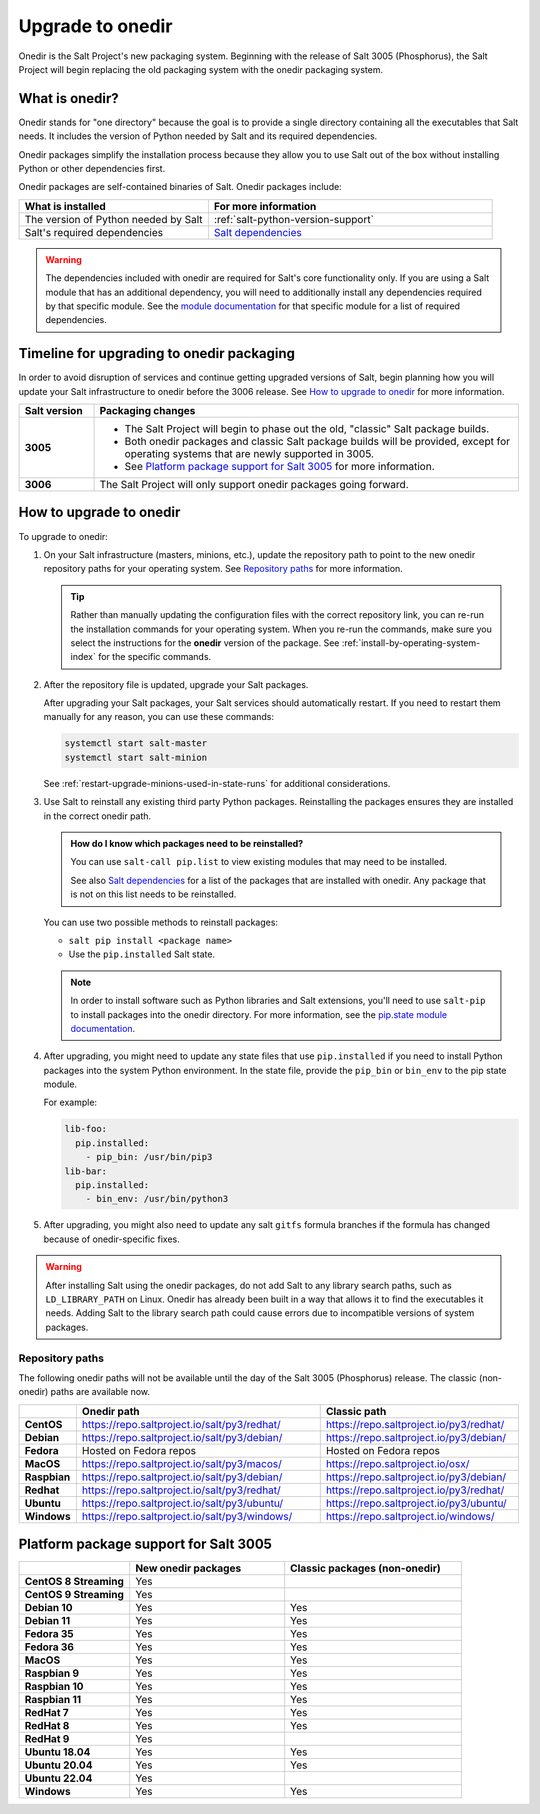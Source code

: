 .. _upgrade-to-onedir:

=================
Upgrade to onedir
=================

Onedir is the Salt Project's new packaging system. Beginning with the release of
Salt 3005 (Phosphorus), the Salt Project will begin replacing the old packaging
system with the onedir packaging system.


.. _what-is-onedir:

What is onedir?
===============
Onedir stands for "one directory" because the goal is to provide a single
directory containing all the executables that Salt needs. It includes the
version of Python needed by Salt and its required dependencies.

Onedir packages simplify the installation process because they allow you to
use Salt out of the box without installing Python or other dependencies first.

Onedir packages are self-contained binaries of Salt. Onedir packages include:

.. list-table::
  :widths: 40 60
  :header-rows: 1

  * - What is installed
    - For more information

  * - The version of Python needed by Salt
    - :ref:`salt-python-version-support`

  * - Salt's required dependencies
    - `Salt dependencies <https://github.com/saltstack/salt/blob/master/requirements/static/pkg/py3.9/linux.txt>`_


.. Warning::
    The dependencies included with onedir are required for Salt's core
    functionality only. If you are using a Salt module that has an additional
    dependency, you will need to additionally install any dependencies required
    by that specific module. See the
    `module documentation <https://docs.saltproject.io/en/latest/py-modindex.html>`_
    for that specific module for a list of required dependencies.


Timeline for upgrading to onedir packaging
==========================================
In order to avoid disruption of services and continue getting upgraded versions
of Salt, begin planning how you will update your Salt infrastructure to onedir
before the 3006 release. See `How to upgrade to onedir`_ for more information.

.. list-table::
  :widths: 15 85
  :header-rows: 1
  :stub-columns: 1

  * - Salt version
    - Packaging changes

  * - 3005
    -  * The Salt Project will begin to phase out the old, "classic" Salt
         package builds.
       * Both onedir packages and classic Salt package builds will be provided,
         except for operating systems that are newly supported in 3005.
       * See `Platform package support for Salt 3005`_ for more information.

  * - 3006
    - The Salt Project will only support onedir packages going forward.


How to upgrade to onedir
========================
To upgrade to onedir:

#. On your Salt infrastructure (masters, minions, etc.), update the repository
   path to point to the new onedir repository paths for your operating system.
   See `Repository paths`_ for more information.

   .. Tip::
       Rather than manually updating the configuration files with the correct
       repository link, you can re-run the installation commands for your
       operating system. When you re-run the commands, make sure you select the
       instructions for the **onedir** version of the package. See
       :ref:`install-by-operating-system-index` for the specific commands.

#. After the repository file is updated, upgrade your Salt packages.

   After upgrading your Salt packages, your Salt services should automatically
   restart. If you need to restart them manually for any reason, you can use
   these commands:

   .. code-block:: bash

       systemctl start salt-master
       systemctl start salt-minion

   See :ref:`restart-upgrade-minions-used-in-state-runs` for additional
   considerations.

#. Use Salt to reinstall any existing third party Python packages. Reinstalling
   the packages ensures they are installed in the correct onedir path.

   .. Admonition:: How do I know which packages need to be reinstalled?

      You can use ``salt-call pip.list`` to view existing modules that may need
      to be installed.

      See also `Salt dependencies <https://github.com/saltstack/salt/blob/master/requirements/static/pkg/py3.9/linux.txt>`_
      for a list of the packages that are installed with onedir. Any package
      that is not on this list needs to be reinstalled.

   You can use two possible methods to reinstall packages:

   * ``salt pip install <package name>``
   * Use the ``pip.installed`` Salt state.

   .. Note::
       In order to install software such as Python libraries and Salt
       extensions, you'll need to use ``salt-pip`` to install packages into the
       onedir directory. For more information, see the
       `pip.state module documentation <https://docs.saltproject.io/en/latest/ref/states/all/salt.states.pip_state.html#module-salt.states.pip_state>`_.

#. After upgrading, you might need to update any state files that use
   ``pip.installed`` if you need to install Python packages into the system
   Python environment. In the state file, provide the ``pip_bin`` or ``bin_env``
   to the pip state module.

   For example:

   .. code-block:: yaml

       lib-foo:
         pip.installed:
           - pip_bin: /usr/bin/pip3
       lib-bar:
         pip.installed:
           - bin_env: /usr/bin/python3

#. After upgrading, you might also need to update any salt ``gitfs`` formula
   branches if the formula has changed because of onedir-specific fixes.


.. Warning::
   After installing Salt using the onedir packages, do not add Salt to any
   library search paths, such as ``LD_LIBRARY_PATH`` on Linux. Onedir has
   already been built in a way that allows it to find the executables it needs.
   Adding Salt to the library search path could cause errors due to incompatible
   versions of system packages.


Repository paths
----------------
The following onedir paths will not be available until the day of the Salt 3005
(Phosphorus) release. The classic (non-onedir) paths are available now.

.. list-table::
  :widths: 10 50 40
  :header-rows: 1
  :stub-columns: 1

  * -
    - Onedir path
    - Classic path

  * - CentOS
    - https://repo.saltproject.io/salt/py3/redhat/
    - https://repo.saltproject.io/py3/redhat/

  * - Debian
    - https://repo.saltproject.io/salt/py3/debian/
    - https://repo.saltproject.io/py3/debian/

  * - Fedora
    - Hosted on Fedora repos
    - Hosted on Fedora repos

  * - MacOS
    - https://repo.saltproject.io/salt/py3/macos/
    - https://repo.saltproject.io/osx/

  * - Raspbian
    - https://repo.saltproject.io/salt/py3/debian/
    - https://repo.saltproject.io/py3/debian/

  * - Redhat
    - https://repo.saltproject.io/salt/py3/redhat/
    - https://repo.saltproject.io/py3/redhat/

  * - Ubuntu
    - https://repo.saltproject.io/salt/py3/ubuntu/
    - https://repo.saltproject.io/py3/ubuntu/

  * - Windows
    - https://repo.saltproject.io/salt/py3/windows/
    - https://repo.saltproject.io/windows/



Platform package support for Salt 3005
======================================

.. list-table::
  :widths: 25 35 40
  :header-rows: 1
  :stub-columns: 1
  :class: checkmarks

  * -
    - New onedir packages
    - Classic packages (non-onedir)

  * - CentOS 8 Streaming
    - Yes
    -

  * - CentOS 9 Streaming
    - Yes
    -

  * - Debian 10
    - Yes
    - Yes

  * - Debian 11
    - Yes
    - Yes

  * - Fedora 35
    - Yes
    - Yes

  * - Fedora 36
    - Yes
    - Yes

  * - MacOS
    - Yes
    - Yes

  * - Raspbian 9
    - Yes
    - Yes

  * - Raspbian 10
    - Yes
    - Yes

  * - Raspbian 11
    - Yes
    - Yes

  * - RedHat 7
    - Yes
    - Yes

  * - RedHat 8
    - Yes
    - Yes

  * - RedHat 9
    - Yes
    -

  * - Ubuntu 18.04
    - Yes
    - Yes

  * - Ubuntu 20.04
    - Yes
    - Yes

  * - Ubuntu 22.04
    - Yes
    -

  * - Windows
    - Yes
    - Yes
